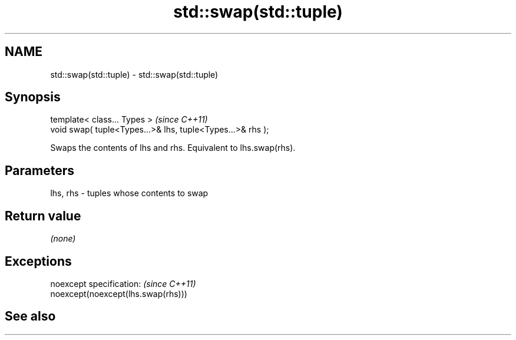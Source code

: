 .TH std::swap(std::tuple) 3 "Nov 25 2015" "2.0 | http://cppreference.com" "C++ Standard Libary"
.SH NAME
std::swap(std::tuple) \- std::swap(std::tuple)

.SH Synopsis
   template< class... Types >                                \fI(since C++11)\fP
   void swap( tuple<Types...>& lhs, tuple<Types...>& rhs );

   Swaps the contents of lhs and rhs. Equivalent to lhs.swap(rhs).

.SH Parameters

   lhs, rhs - tuples whose contents to swap

.SH Return value

   \fI(none)\fP

.SH Exceptions

   noexcept specification:  \fI(since C++11)\fP
   noexcept(noexcept(lhs.swap(rhs)))

.SH See also
